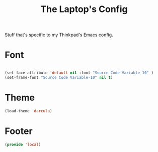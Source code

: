 #+TITLE: The Laptop's Config

Stuff that's specific to my Thinkpad's Emacs config.


* Font

#+BEGIN_SRC emacs-lisp

  (set-face-attribute 'default nil :font "Source Code Variable-10" )
  (set-frame-font "Source Code Variable-10" nil t)

#+END_SRC

* Theme
#+BEGIN_SRC emacs-lisp
(load-theme 'darcula)

#+End_SRC



* Footer
#+BEGIN_SRC emacs-lisp
  (provide 'local)
#+END_SRC
